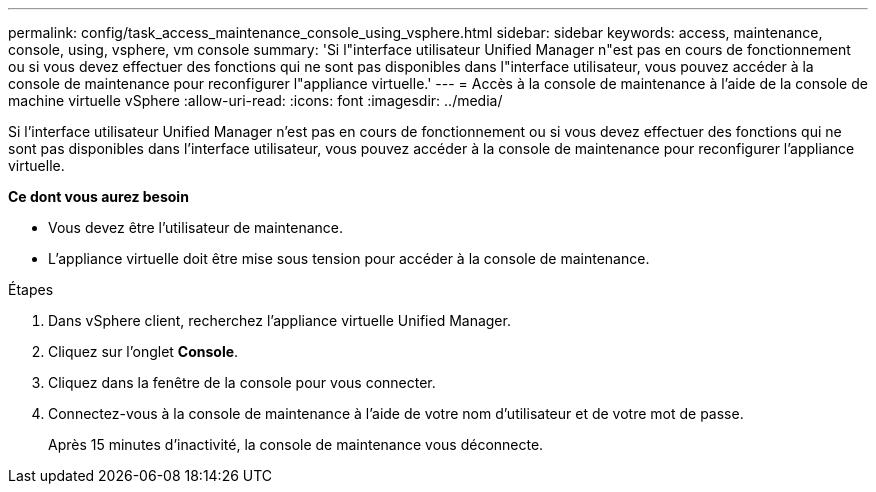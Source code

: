 ---
permalink: config/task_access_maintenance_console_using_vsphere.html 
sidebar: sidebar 
keywords: access, maintenance, console, using, vsphere, vm console 
summary: 'Si l"interface utilisateur Unified Manager n"est pas en cours de fonctionnement ou si vous devez effectuer des fonctions qui ne sont pas disponibles dans l"interface utilisateur, vous pouvez accéder à la console de maintenance pour reconfigurer l"appliance virtuelle.' 
---
= Accès à la console de maintenance à l'aide de la console de machine virtuelle vSphere
:allow-uri-read: 
:icons: font
:imagesdir: ../media/


[role="lead"]
Si l'interface utilisateur Unified Manager n'est pas en cours de fonctionnement ou si vous devez effectuer des fonctions qui ne sont pas disponibles dans l'interface utilisateur, vous pouvez accéder à la console de maintenance pour reconfigurer l'appliance virtuelle.

*Ce dont vous aurez besoin*

* Vous devez être l'utilisateur de maintenance.
* L'appliance virtuelle doit être mise sous tension pour accéder à la console de maintenance.


.Étapes
. Dans vSphere client, recherchez l'appliance virtuelle Unified Manager.
. Cliquez sur l'onglet *Console*.
. Cliquez dans la fenêtre de la console pour vous connecter.
. Connectez-vous à la console de maintenance à l'aide de votre nom d'utilisateur et de votre mot de passe.
+
Après 15 minutes d'inactivité, la console de maintenance vous déconnecte.


